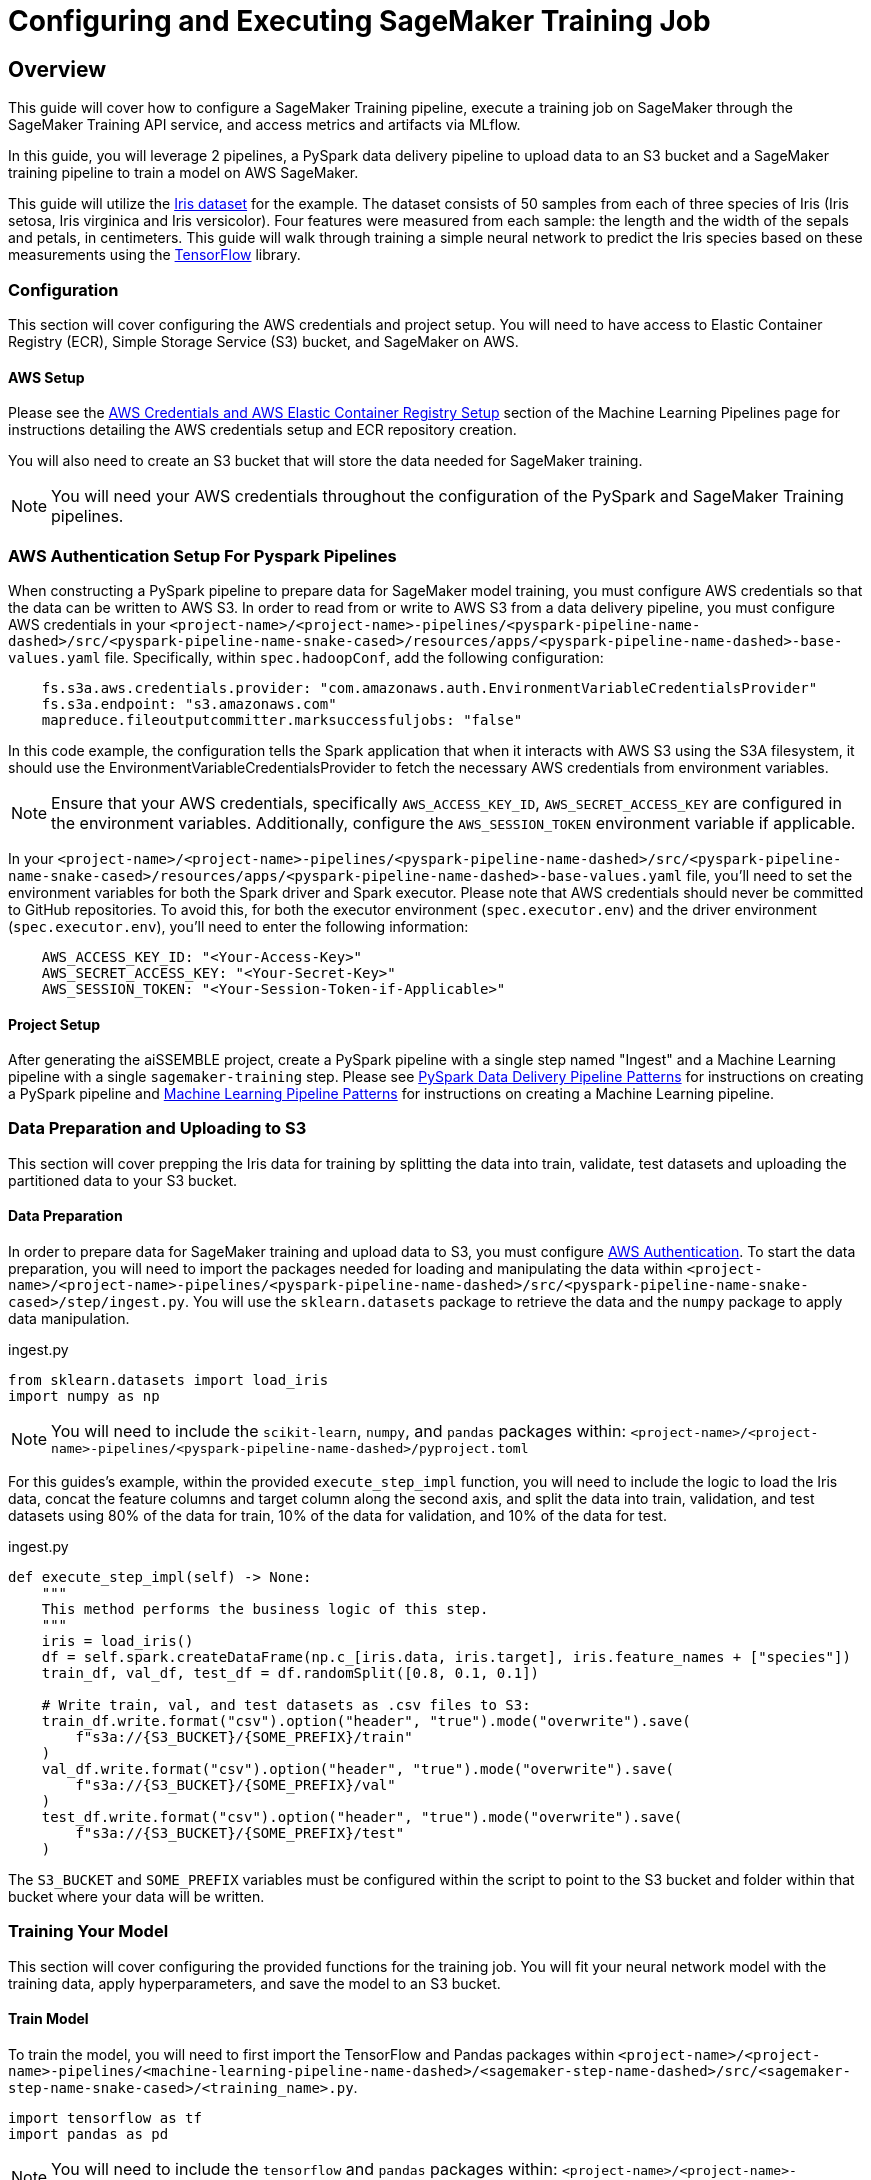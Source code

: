 [#_configuring_and_executing_sagemaker_training_jobs]
= Configuring and Executing SageMaker Training Job

== Overview
This guide will cover how to configure a SageMaker Training pipeline, execute a training job on SageMaker 
through the SageMaker Training API service, and access metrics and artifacts via MLflow.

In this guide, you will leverage 2 pipelines, a PySpark data delivery pipeline to upload data to an S3 bucket and a 
SageMaker training pipeline to train a model on AWS SageMaker. 

This guide will utilize the https://scikit-learn.org/stable/modules/generated/sklearn.datasets.load_iris.html[Iris dataset]
for the example.  The dataset consists of 50 samples from each of three species of Iris (Iris setosa, Iris virginica
and Iris versicolor). Four features were measured from each sample: the length and the width of the sepals and petals,
in centimeters. This guide will walk through training a simple neural network to predict the Iris species based on
these measurements using the https://www.tensorflow.org/[TensorFlow] library.

=== Configuration
This section will cover configuring the AWS credentials and project setup. You will need to have access to
Elastic Container Registry (ECR), Simple Storage Service (S3) bucket, and SageMaker on AWS.

==== AWS Setup
Please see the xref:machine-learning-pipeline-details.adoc#_aws_credentials_and_aws_elastic_container_registry_setup[AWS
Credentials and AWS Elastic Container Registry Setup]
section of the Machine Learning Pipelines page for instructions detailing the AWS credentials setup and ECR repository
creation.

You will also need to create an S3 bucket that will store the data needed for SageMaker training. 

NOTE: You will need your AWS credentials throughout the configuration of the PySpark
and SageMaker Training pipelines.  

[#_aws_authentication_setup_for_pyspark_pipelines]
=== AWS Authentication Setup For Pyspark Pipelines

When constructing a PySpark pipeline to prepare data for SageMaker model training, you must configure AWS credentials
so that the data can be written to AWS S3. In order to read from or write to AWS S3 from a data delivery pipeline,
you must configure AWS credentials in your
`<project-name>/<project-name>-pipelines/<pyspark-pipeline-name-dashed>/src/<pyspark-pipeline-name-snake-cased>/resources/apps/<pyspark-pipeline-name-dashed>-base-values.yaml`
file. Specifically, within `spec.hadoopConf`, add the following configuration:
[source, yaml]
----
    fs.s3a.aws.credentials.provider: "com.amazonaws.auth.EnvironmentVariableCredentialsProvider"
    fs.s3a.endpoint: "s3.amazonaws.com"
    mapreduce.fileoutputcommitter.marksuccessfuljobs: "false"
---- 

In this code example, the configuration tells the Spark application that when it interacts with AWS S3 using the S3A
filesystem, it should use the EnvironmentVariableCredentialsProvider to fetch the necessary AWS credentials from
environment variables.

NOTE: Ensure that your AWS credentials, specifically `AWS_ACCESS_KEY_ID`, `AWS_SECRET_ACCESS_KEY` are configured in
the environment variables. Additionally, configure the `AWS_SESSION_TOKEN` environment variable if applicable.

In your `<project-name>/<project-name>-pipelines/<pyspark-pipeline-name-dashed>/src/<pyspark-pipeline-name-snake-cased>/resources/apps/<pyspark-pipeline-name-dashed>-base-values.yaml`
file, you'll need to set the environment variables for both the Spark driver and Spark executor. Please note that AWS
credentials should never be committed to GitHub repositories. To avoid this, for both the executor
environment (`spec.executor.env`) and the driver environment (`spec.executor.env`), you'll need to enter the following
information:
[source, yaml]
----
    AWS_ACCESS_KEY_ID: "<Your-Access-Key>"
    AWS_SECRET_ACCESS_KEY: "<Your-Secret-Key>"
    AWS_SESSION_TOKEN: "<Your-Session-Token-if-Applicable>"
----

==== Project Setup
After generating the aiSSEMBLE project, create a PySpark pipeline with a single step named "Ingest" and a Machine
Learning pipeline with a single `sagemaker-training` step. Please see
xref:pyspark-data-delivery-pipeline-details.adoc[PySpark Data Delivery Pipeline Patterns] for instructions on creating
a PySpark pipeline and xref:machine-learning-pipeline-details.adoc[Machine Learning Pipeline Patterns] for instructions
on creating a Machine Learning pipeline.

=== Data Preparation and Uploading to S3
This section will cover prepping the Iris data for training by splitting the data into train, validate, test datasets and 
uploading the partitioned data to your S3 bucket. 

==== Data Preparation
In order to prepare data for SageMaker training and upload data to S3, you must configure
xref:#_aws_authentication_setup_for_pyspark_pipelines[AWS Authentication]. To start the
data preparation, you will need to import the packages needed for loading and manipulating the data within
`<project-name>/<project-name>-pipelines/<pyspark-pipeline-name-dashed>/src/<pyspark-pipeline-name-snake-cased>/step/ingest.py`.
You will use the `sklearn.datasets` package to retrieve the data and the `numpy` package to apply data manipulation.

.ingest.py
[source, python]
----
from sklearn.datasets import load_iris
import numpy as np
----

NOTE: You will need to include the `scikit-learn`, `numpy`, and `pandas` packages within:
`<project-name>/<project-name>-pipelines/<pyspark-pipeline-name-dashed>/pyproject.toml`

For this guides's example, within the provided `execute_step_impl` function, you will need to include the logic to
load the Iris data, concat the feature columns and target column along the second axis, and split the data into train,
validation, and test datasets using 80% of the data for train, 10% of the data for validation, and 10% of the data for
test.

.ingest.py
[source,python]
----
def execute_step_impl(self) -> None:
    """
    This method performs the business logic of this step.
    """
    iris = load_iris()
    df = self.spark.createDataFrame(np.c_[iris.data, iris.target], iris.feature_names + ["species"])
    train_df, val_df, test_df = df.randomSplit([0.8, 0.1, 0.1])

    # Write train, val, and test datasets as .csv files to S3:
    train_df.write.format("csv").option("header", "true").mode("overwrite").save(
        f"s3a://{S3_BUCKET}/{SOME_PREFIX}/train"
    )
    val_df.write.format("csv").option("header", "true").mode("overwrite").save(
        f"s3a://{S3_BUCKET}/{SOME_PREFIX}/val"
    )
    test_df.write.format("csv").option("header", "true").mode("overwrite").save(
        f"s3a://{S3_BUCKET}/{SOME_PREFIX}/test"
    )
----

The `S3_BUCKET` and `SOME_PREFIX` variables must be configured within the script to point to the S3 bucket and folder
within that bucket where your data will be written.

=== Training Your Model
This section will cover configuring the provided functions for the training job. You will fit your neural network
model with the training data, apply hyperparameters, and save the model to an S3 bucket.

==== Train Model
To train the model, you will need to first import the TensorFlow and Pandas packages within
`<project-name>/<project-name>-pipelines/<machine-learning-pipeline-name-dashed>/<sagemaker-step-name-dashed>/src/<sagemaker-step-name-snake-cased>/<training_name>.py`.

[source, python]
----
import tensorflow as tf
import pandas as pd
----

NOTE: You will need to include the `tensorflow` and `pandas` packages within:
`<project-name>/<project-name>-pipelines/<machine-learning-pipeline-name-dashed>/<sagemaker-step-name-dashed>/pyproject.toml`

You will then need to load the train, validation, and test data within their respective functions. For this guide, we'll
leverage a Pandas dataframe to load the data within the `load_train_data` function:

[source, python]
----
def load_train_data(train_data_dir):
    """Load training data from file(s) here
    Args:
        train_data_dir: training data file(s) will be available in this directory
    Returns:
        loaded training data
    """
    all_files = os.listdir(train_data_dir)
    dfs = []

    for filename in all_files:
        filepath = os.path.join(train_data_dir, filename)
        df = pd.read_csv(filepath, index_col=None, header=0)
        dfs.append(df)

    train_data = pd.concat(dfs, axis=0, ignore_index=True)
    return train_data
---- 

Again, please note that you will need to implement similar logic for the `load_validation_data` and `load_test_data`
functions.

To leverage the validation dataset, you can set the `validation_data` parameter in the `model.fit` function to
evaluate the model on the validation dataset after each pass over the training set. Within our `train_model`
function, we define our neural network model and kick off training:

[source, python]
----
def train_model(train_data, validation_data, hyperparameters):
    """Train model based on user-provided hyperparameters, evaluate against validation dataset after each epoch
    Args:
        train_data: loaded training dataset
        validation_data: loaded validation dataset
        hyperparameters: dictionary containing user-provided hyperparameters
    Returns:
        trained model
    """
    model = tf.keras.Sequential(
        [
            tf.keras.layers.Dense(10, activation="relu"),
            tf.keras.layers.Dense(10, activation="relu"),
            tf.keras.layers.Dense(3, activation="softmax"),
        ]
    )

    model.compile(
        optimizer=hyperparameters["optimizer"],
        loss="categorical_crossentropy",
        metrics=["accuracy"],
    )

    model.fit(
        train_data.drop("species", axis=1),
        pd.get_dummies(train_data["species"]),
        batch_size=50,
        epochs=100,
        validation_data=(
            validation_data.drop("species", axis=1),
            pd.get_dummies(validation_data["species"]),
        ),
    )
    return model
----


==== Evaluate Model
To test the model after training completes, we will first import some helper functions from the `scikit-learn` package. 
We'll use them to evaluate the accuracy score and F1 score achieved by the trained model on the test dataset.

[source, python]
----
import numpy as np
import mlflow.keras
from sklearn.metrics import accuracy_score, f1_score
----

NOTE: You will need to include the `scikit-learn` and `numpy` packages within:
`<project-name>/<project-name>-pipelines/<machine-learning-pipeline-name-dashed>/<sagemaker-step-name-dashed>/pyproject.toml`

You then need to modify the `test_model` function to predict on the test dataset and print out the metrics. Your
function should resemble:

[source, python]
----
def test_model(model, test_data):
    """Evaluate model against test data
    Args:
        test_data: loaded test dataset
    Returns:
        resulting metrics
    """
    y_pred = model.predict(test_data.drop("species", axis=1))

    test_acc = accuracy_score(test_data["species"], np.argmax(y_pred, axis=1))
    test_f1 = f1_score(test_data["species"], np.argmax(y_pred, axis=1))

    print(f"test_accuracy={test_acc};", flush=True)
    print(f"test_f1={test_f1};", flush=True)
----

==== Save Model
To save the model, we'll utilize the MLflow Model wrapper. This is not explicitly required, but the benefits of this
approach are detailed in the Notes/Updates column of
xref:machine-learning-pipeline-details.adoc#_sagemaker_training[Table 3]. The `mlflow` package is already imported
within the provide training template.

In the `save_model` function, we'll use the the `mlflow.keras` flavor to save out the model to the required location:

[source, python]
----

def save_model(model, output_dir):
    """Save model artifacts to disk
    Args:
        model: trained model
        output_dir: directory in which to save model artifacts
    """
    mlflow.keras.save_model(model, output_dir)
----

=== Utilizing SageMaker Training API Service
This section will cover how to use the SageMaker Training API service to start a SageMaker Training Job. Please see
xref:machine-learning-pipeline-details.adoc#_sagemaker_model_training_api[SageMaker Model Training API] for all
available routes.

Before you can access the API Service, there are 2 areas where AWS Credentials will need to be updated:

* `<project-name>/<project-name>-deploy/src/main/resources/apps/model-training-api-SageMaker/values.yaml`
* `<project-name>/<project-name>-deploy/src/main/resources/apps/mlflow-ui/values.yaml`.

After the credentials are added, you are ready to deploy your project. 
You will need to run the command `./mvnw clean install` for your image to be pushed to ECR. To deploy the local components
of your project, run the command `tilt up`.

==== Submitting a SageMaker Training Job
To submit a SageMaker Training Job, you will need to set the parameters of the POST request body. The required
parameters can be found
under the `POST /sagemaker-training-jobs` from the 
xref:machine-learning-pipeline-details.adoc#_sagemaker_model_training_api[SageMaker Model Training API] documentation. 

Using a cURL request, your request should resemble:

[source,bash]
----
curl --location 'http://127.0.0.1:5001/sagemaker-training-jobs' \
--header 'Content-Type: application/json' \
--data '{
    "image_uri": "<image_URI>",
    "hyperparameters": {
        "optimizer": "adam"
    },
    "instance_type": "<instance_type>",
    "bucket": "<S3_bucket_URI>",
    "prefix": "<path_to_data>",
    "metric_definitions": {
        "Loss": "loss: (.*?) ",
        "Validation Loss": "val_loss: (.*?) ",
        "Test Accuracy": "test_accuracy=(.*?);",
        "Test F1": "test_f1=(.*?);"
    }
}'
----

For this guide, the `hyperparameters` parameter will contain the optimizer hyperparameters for the model and the
`metric_definitions` parameter should be set to a RegEx patterns that correctly parse the metrics output we defined
in our `train_model` function.

After running this cURL command, the model training job name should be returned, which can subsequently be used to
view the status of the job.

==== Viewing Status
To see the status of the SageMaker training job, you will need to submit a GET request with the model training job
name using the cURL command:

[source, cURL]
----
curl --location 'http://127.0.0.1:5001/<model_training_job_name>'
----

==== Viewing Metrics and Artifacts on MLflow
To view the metrics, you can visit the MLflow UI by opening up `127.0.0.1:5005` in your browser. The model training
job will show up in the Experiments tab. Clicking into the Experiment Run will allow you to view the metrics during t
raining, and ultimately the resulting model artifacts generated by SageMaker Training Job.